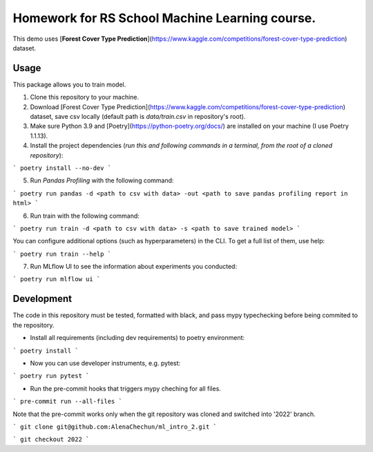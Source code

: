 Homework for RS School Machine Learning course.
===============================================

This demo uses [**Forest Cover Type Prediction**](https://www.kaggle.com/competitions/forest-cover-type-prediction) dataset.

Usage
-----
This package allows you to train model.


1. Clone this repository to your machine.

2. Download [Forest Cover Type Prediction](https://www.kaggle.com/competitions/forest-cover-type-prediction) dataset, save csv locally (default path is *data/train.csv* in repository's root).

3. Make sure Python 3.9 and [Poetry](https://python-poetry.org/docs/) are installed on your machine (I use Poetry 1.1.13).

4. Install the project dependencies (*run this and following commands in a terminal, from the root of a cloned repository*):

```
poetry install --no-dev
```

5. Run *Pandas Profiling* with the following command:

```
poetry run pandas -d <path to csv with data> -out <path to save pandas profiling report in html>
```

6. Run train with the following command:

```
poetry run train -d <path to csv with data> -s <path to save trained model>
```

You can configure additional options (such as hyperparameters) in the CLI. To get a full list of them, use help:

```
poetry run train --help
```

7. Run MLflow UI to see the information about experiments you conducted:

```
poetry run mlflow ui
```


Development
-----------

The code in this repository must be tested, formatted with black, and pass mypy typechecking before being commited to the repository.

* Install all requirements (including dev requirements) to poetry environment:

```
poetry install
```

* Now you can use developer instruments, e.g. pytest:

```
poetry run pytest
```

* Run the pre-commit hooks that triggers mypy cheching for all files.

```
pre-commit run --all-files
```

Note that the pre-commit works only when the git repository was cloned and switched into '2022' branch.

```
git clone git@github.com:AlenaChechun/ml_intro_2.git
```

```
git checkout 2022
```
